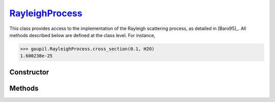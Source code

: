 .. _RayleighProcess:

`RayleighProcess`_
==================

This class provides access to the implementation of the Rayleigh scattering
process, as detailed in [Baro95]_. All methods described below are defined at
the class level.  For instance,

>>> goupil.RayleighProcess.cross_section(0.1, H2O)
1.600238e-25


Constructor
-----------

.. py:class:: RayleighProcess

   .. note::

      This class serves as a namespace and is not intended for instantiation.
      Any attempt to do so will result in a :external:py:class:`TypeError`.


Methods
-------

.. py:method:: RayleighProcess.cross_section(energy, material)

   Computes the total cross-section for Rayleigh scattering of a photon with a
   specified *energy* (in MeV) on an atom of a given *material*. The *energy*
   can be a :external:py:class:`float` or a :external:py:class:`numpy.ndarray`
   of floats. The *material* must be an instance of :doc:`material_record`.

.. py:method:: RayleighProcess.dcs(energy, cos_theta, material)

   Computes the differential cross-section (DCS) for Rayleigh scattering of a
   photon on an atom of a given *material*. The input parameters are the photon
   *energy* (in MeV) and the cosine of the scattering angle (*cos_theta*), which
   can be a single :external:py:class:`float` or a
   :external:py:class:`numpy.ndarray` of floats. The *material* must be provided
   as a :doc:`material_record` object.

.. py:method:: RayleighProcess.sample(energy, material)

   This function generates random Rayleigh collisions. The photon *energy*, in
   MeV, can be a :external:py:class:`float` or a
   :external:py:class:`numpy.ndarray`. The target *material* must be an instance
   of :doc:`material_record`. The output is the cosine of the scattering
   angle(s).
